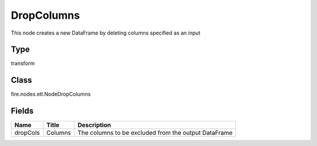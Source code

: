 
DropColumns
========== 

This node creates a new DataFrame by deleting columns specified as an input

Type
---------- 

transform

Class
---------- 

fire.nodes.etl.NodeDropColumns

Fields
---------- 

+----------+---------+------------------------------------------------------+
| Name     | Title   | Description                                          |
+==========+=========+======================================================+
| dropCols | Columns | The columns to be excluded from the output DataFrame |
+----------+---------+------------------------------------------------------+
